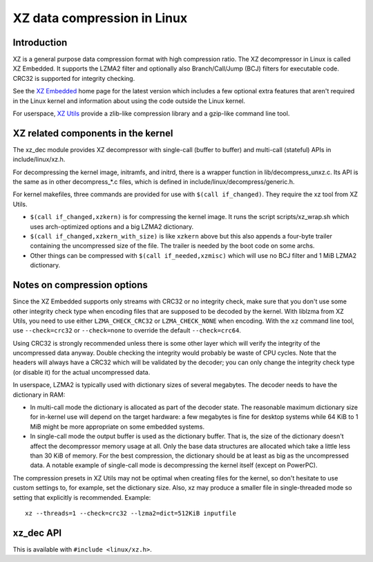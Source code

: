 .. SPDX-License-Identifier: 0BSD

============================
XZ data compression in Linux
============================

Introduction
============

XZ is a general purpose data compression format with high compression
ratio. The XZ decompressor in Linux is called XZ Embedded. It supports
the LZMA2 filter and optionally also Branch/Call/Jump (BCJ) filters
for executable code. CRC32 is supported for integrity checking.

See the `XZ Embedded`_ home page for the latest version which includes
a few optional extra features that aren't required in the Linux kernel
and information about using the code outside the Linux kernel.

For userspace, `XZ Utils`_ provide a zlib-like compression library
and a gzip-like command line tool.

.. _XZ Embedded: https://tukaani.org/xz/embedded.html
.. _XZ Utils: https://tukaani.org/xz/

XZ related components in the kernel
===================================

The xz_dec module provides XZ decompressor with single-call (buffer
to buffer) and multi-call (stateful) APIs in include/linux/xz.h.

For decompressing the kernel image, initramfs, and initrd, there
is a wrapper function in lib/decompress_unxz.c. Its API is the
same as in other decompress_*.c files, which is defined in
include/linux/decompress/generic.h.

For kernel makefiles, three commands are provided for use with
``$(call if_changed)``. They require the xz tool from XZ Utils.

- ``$(call if_changed,xzkern)`` is for compressing the kernel image.
  It runs the script scripts/xz_wrap.sh which uses arch-optimized
  options and a big LZMA2 dictionary.

- ``$(call if_changed,xzkern_with_size)`` is like ``xzkern`` above but
  this also appends a four-byte trailer containing the uncompressed size
  of the file. The trailer is needed by the boot code on some archs.

- Other things can be compressed with ``$(call if_needed,xzmisc)``
  which will use no BCJ filter and 1 MiB LZMA2 dictionary.

Notes on compression options
============================

Since the XZ Embedded supports only streams with CRC32 or no integrity
check, make sure that you don't use some other integrity check type
when encoding files that are supposed to be decoded by the kernel.
With liblzma from XZ Utils, you need to use either ``LZMA_CHECK_CRC32``
or ``LZMA_CHECK_NONE`` when encoding. With the ``xz`` command line tool,
use ``--check=crc32`` or ``--check=none`` to override the default
``--check=crc64``.

Using CRC32 is strongly recommended unless there is some other layer
which will verify the integrity of the uncompressed data anyway.
Double checking the integrity would probably be waste of CPU cycles.
Note that the headers will always have a CRC32 which will be validated
by the decoder; you can only change the integrity check type (or
disable it) for the actual uncompressed data.

In userspace, LZMA2 is typically used with dictionary sizes of several
megabytes. The decoder needs to have the dictionary in RAM:

- In multi-call mode the dictionary is allocated as part of the
  decoder state. The reasonable maximum dictionary size for in-kernel
  use will depend on the target hardware: a few megabytes is fine for
  desktop systems while 64 KiB to 1 MiB might be more appropriate on
  some embedded systems.

- In single-call mode the output buffer is used as the dictionary
  buffer. That is, the size of the dictionary doesn't affect the
  decompressor memory usage at all. Only the base data structures
  are allocated which take a little less than 30 KiB of memory.
  For the best compression, the dictionary should be at least
  as big as the uncompressed data. A notable example of single-call
  mode is decompressing the kernel itself (except on PowerPC).

The compression presets in XZ Utils may not be optimal when creating
files for the kernel, so don't hesitate to use custom settings to,
for example, set the dictionary size. Also, xz may produce a smaller
file in single-threaded mode so setting that explicitly is recommended.
Example::

    xz --threads=1 --check=crc32 --lzma2=dict=512KiB inputfile

xz_dec API
==========

This is available with ``#include <linux/xz.h>``.

.. kernel-doc:: include/linux/xz.h
